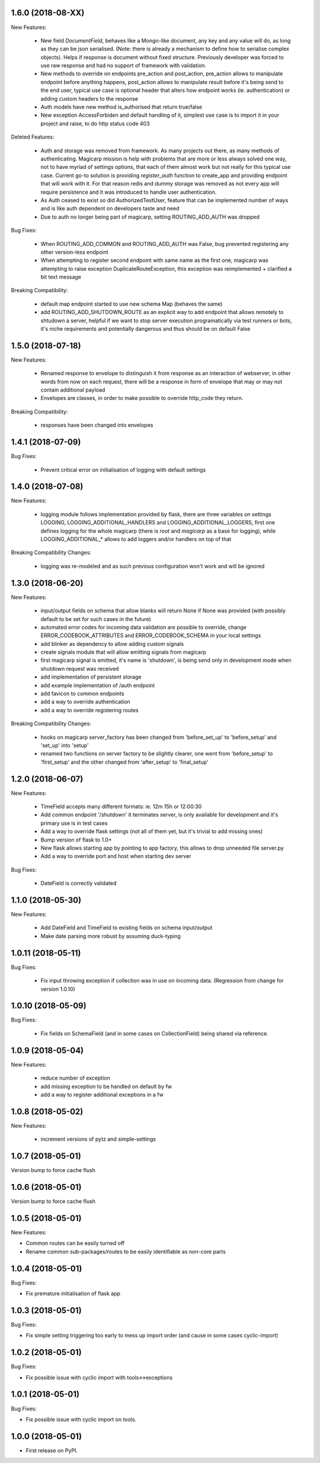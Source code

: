 1.6.0 (2018-08-XX)
~~~~~~~~~~~~~~~~~~

New Features:

 * New field `DocumentField`, behaves like a Mongo-like document, any key and
   any value will do, as long as they can be json serialised. (Note: there is
   already a mechanism to define how to serialise complex objects). Helps if
   response is document without fixed structure. Previously developer was
   forced to use raw response and had no support of framework with validation.
 * New methods to override on endpoints pre_action and post_action, pre_action
   allows to manipulate endpoint before anything happens, post_action
   allows to manipulate result before it's being send to the end user, typical
   use case is optional header that alters how endpoint works (ie.
   authentication) or adding custom headers to the response
 * Auth models have new method is_authorised that return true/false
 * New exception AccessForbiden and default handling of it, simplest use case
   is to import it in your project and raise, to do http status code 403

Deleted Features:

 * Auth and storage was removed from framework. As many projects out there, as
   many methods of authenticating. Magicarp mission is help with problems that
   are more or less always solved one way, not to have myriad of settings
   options, that each of them almost work but not really for this typical use
   case. Current go-to solution is providing `register_auth` function to
   create_app and providing endpoint that will work with it. For that reason
   redis and dummy storage was removed as not every app will require
   persistence and it was introduced to handle user authentication.
 * As Auth ceased to exist so did AuthorizedTestUser, feature that can be
   implemented number of ways and is like auth dependent on developers taste
   and need
 * Due to auth no longer being part of magicarp, setting ROUTING_ADD_AUTH was
   dropped

Bug Fixes:

 * When ROUTING_ADD_COMMON and ROUTING_ADD_AUTH was False, bug prevented
   registering any other version-less endpoint
 * When attempting to register second endpoint with same name as the first one,
   magicarp was attempting to raise exception DuplicateRouteException, this
   exception was reimplemented + clarified a bit text message

Breaking Compatibility:

 * default map endpoint started to use new schema Map (behaves the same)
 * add ROUTING_ADD_SHUTDOWN_ROUTE as an explicit way to add endpoint that
   allows remotely to shtudown a server, helpful if we want to stop server
   execution programatically via test runners or bots, it's niche requirements
   and potentially dangerous and thus should be on default False


1.5.0 (2018-07-18)
~~~~~~~~~~~~~~~~~~

New Features:

 * Renamed response to envelope to distinguish it from response as an
   interaction of webserver, in other words from now on each request,
   there will be a response in form of envelope that may or may not contain
   additional payload
 * Envelopes are classes, in order to make possible to override http_code they
   return.

Breaking Compatibility:

 * responses have been changed into envelopes


1.4.1 (2018-07-09)
~~~~~~~~~~~~~~~~~~

Bug Fixes:

 * Prevent critical error on initialisation of logging with default settings


1.4.0 (2018-07-08)
~~~~~~~~~~~~~~~~~~

New Features:

 * logging module follows implementation provided by flask, there are three
   variables on settings LOGGING, LOGGING_ADDITIONAL_HANDLERS and
   LOGGING_ADDITIONAL_LOGGERS, first one defines logging for the whole magicarp
   (there is `root` and `magicarp` as a base for logging), while
   LOGGING_ADDITIONAL_* allows to add loggers and/or handlers on top of that

Breaking Compatibility Changes:

 * logging was re-modeled and as such previous configuration won't work and
   will be ignored


1.3.0 (2018-06-20)
~~~~~~~~~~~~~~~~~~

New Features:

 * input/output fields on schema that allow blanks will return None if None was
   provided (with possibly default to be set for such cases in the future)
 * automated error codes for incoming data validation are possible to override,
   change ERROR_CODEBOOK_ATTRIBUTES and ERROR_CODEBOOK_SCHEMA in your local
   settings
 * add blinker as dependency to allow adding custom signals
 * create signals module that will allow emitting signals from magicarp
 * first magicarp signal is emitted, it's name is 'shutdown', is being
   send only in development mode when shutdown request was received
 * add implementation of persistent storage
 * add example implementation of /auth endpoint
 * add favicon to common endpoints
 * add a way to override authentication
 * add a way to override registering routes

Breaking Compatibility Changes:

 * hooks on magicarp server_factory has been changed from 'before_set_up' to
   'before_setup' and 'set_up' into 'setup'
 * renamed two functions on server factory to be slightly clearer, one went
   from 'before_setup' to 'first_setup' and the other changed from
   'after_setup' to 'final_setup'


1.2.0 (2018-06-07)
~~~~~~~~~~~~~~~~~~

New Features:

 * TimeField accepts many different formats: ie. 12m 15h or 12:00:30
 * Add common endpoint '/shutdown' it terminates server, is only available for
   development and it's primary use is in test cases
 * Add a way to override flask settings (not all of them yet, but it's trivial
   to add missing ones)
 * Bump version of flask to 1.0+
 * New flask allows starting app by pointing to app factory, this allows to
   drop unneeded file server.py
 * Add a way to override port and host when starting dev server

Bug Fixes:

 * DateField is correctly validated


1.1.0 (2018-05-30)
~~~~~~~~~~~~~~~~~~

New Features:

 * Add DateField and TimeField to existing fields on schema input/output
 * Make date parsing more robust by assuming duck-typing

1.0.11 (2018-05-11)
~~~~~~~~~~~~~~~~~~

Bug Fixes:

 * Fix input throwing exception if collection was in use on incoming data.
   (Regression from change for version 1.0.10)

1.0.10 (2018-05-09)
~~~~~~~~~~~~~~~~~~

Bug Fixes:

 * Fix fields on SchemaField (and in some cases on CollectionField) being shared
   via reference.

1.0.9 (2018-05-04)
~~~~~~~~~~~~~~~~~~

New Features:

 * reduce number of exception
 * add missing exception to be handled on default by fw
 * add a way to register additional exceptions in a fw

1.0.8 (2018-05-02)
~~~~~~~~~~~~~~~~~~

New Features:

 * increment versions of pytz and simple-settings

1.0.7 (2018-05-01)
~~~~~~~~~~~~~~~~~~

Version bump to force cache flush

1.0.6 (2018-05-01)
~~~~~~~~~~~~~~~~~~

Version bump to force cache flush

1.0.5 (2018-05-01)
~~~~~~~~~~~~~~~~~~

New Features:

* Common routes can be easily turned off
* Rename common sub-packages/routes to be easily identifiable as non-core parts

1.0.4 (2018-05-01)
~~~~~~~~~~~~~~~~~~

Bug Fixes:

* Fix premature initialisation of flask app

1.0.3 (2018-05-01)
~~~~~~~~~~~~~~~~~~

Bug Fixes:

* Fix simple setting triggering too early to mess up import order (and cause
  in some cases cyclic-import)

1.0.2 (2018-05-01)
~~~~~~~~~~~~~~~~~~

Bug Fixes:

* Fix possible issue with cyclic import with tools<->exceptions

1.0.1 (2018-05-01)
~~~~~~~~~~~~~~~~~~

Bug Fixes:

* Fix possible issue with cyclic import on tools.

1.0.0 (2018-05-01)
~~~~~~~~~~~~~~~~~~

* First release on PyPI.
